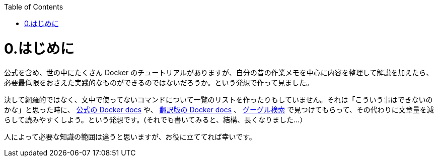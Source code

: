 :toc: macro
toc::[]

:toc: left
# 0.はじめに

公式を含め、世の中にたくさん Docker のチュートリアルがありますが、自分の昔の作業メモを中心に内容を整理して解説を加えたら、必要最低限をおさえた実践的なものができるのではないだろうか。という発想で作って見ました。

決して網羅的ではなく、文中で使ってないコマンドについて一覧のリストを作ったりもしていません。それは「こういう事はできないのかな」と思った時に、 https://docs.docker.com/get-started/overview/[公式の Docker docs^] や、 https://docs.docker.jp/[翻訳版の Docker docs^] 、 https://www.google.com/[グーグル検索^] で見つけてもらって、その代わりに文章量を減らして読みやすくしよう。という発想です。(それでも書いてみると、結構、長くなりました…）

人によって必要な知識の範囲は違うと思いますが、お役に立ててれば幸いです。
